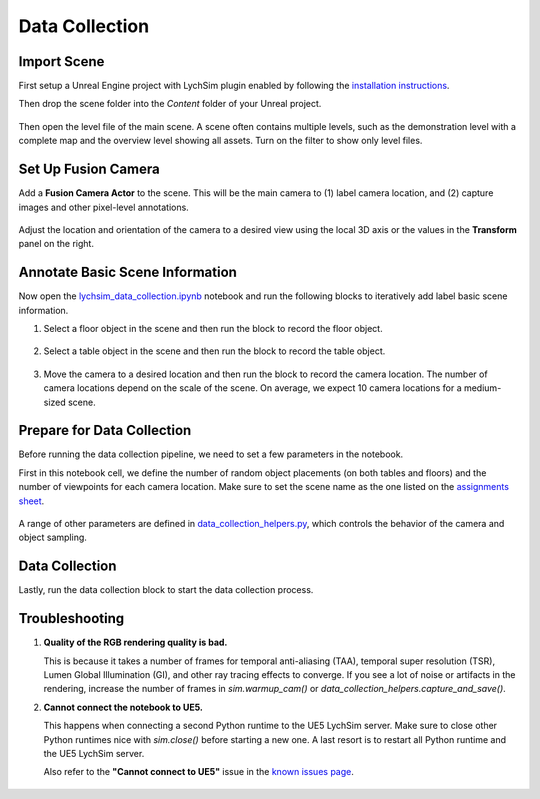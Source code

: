 Data Collection
===============

Import Scene
------------

First setup a Unreal Engine project with LychSim plugin enabled by following the `installation instructions <https://wufeim.github.io/LychSim/tutorials/installation.html>`_.

Then drop the scene folder into the `Content` folder of your Unreal project.

.. figure:: figures/data_collection_01.png
   :align: center

Then open the level file of the main scene. A scene often contains multiple levels, such as the demonstration level with a complete map and the overview level showing all assets. Turn on the filter to show only level files.

.. figure:: figures/data_collection_02.png
   :align: center

Set Up Fusion Camera
--------------------

Add a **Fusion Camera Actor** to the scene. This will be the main camera to (1) label camera location, and (2) capture images and other pixel-level annotations.

.. figure:: figures/data_collection_03.png
   :align: center

Adjust the location and orientation of the camera to a desired view using the local 3D axis or the values in the **Transform** panel on the right.

.. figure:: figures/data_collection_04.png
   :align: center

Annotate Basic Scene Information
--------------------------------

Now open the `lychsim_data_collection.ipynb <https://github.com/wufeim/LychSim/blob/main/notebooks/lychsim_data_collection.ipynb>`_ notebook and run the following blocks to iteratively add label basic scene information.

1. Select a floor object in the scene and then run the block to record the floor object.

   .. figure:: figures/data_collection_06.png
      :align: center

2. Select a table object in the scene and then run the block to record the table object.

   .. figure:: figures/data_collection_05.png
      :align: center

3. Move the camera to a desired location and then run the block to record the camera location. The number of camera locations depend on the scale of the scene. On average, we expect 10 camera locations for a medium-sized scene.

   .. figure:: figures/data_collection_07.png
      :align: center

Prepare for Data Collection
---------------------------

Before running the data collection pipeline, we need to set a few parameters in the notebook.

First in this notebook cell, we define the number of random object placements (on both tables and floors) and the number of viewpoints for each camera location. Make sure to set the scene name as the one listed on the `assignments sheet <https://docs.google.com/spreadsheets/d/1Womezyosmi_HfcD-NMb5nQ7fIsV9t0F7VT_mjyK8q08/edit?usp=sharing>`_.

.. figure:: figures/data_collection_08.png
   :align: center

A range of other parameters are defined in `data_collection_helpers.py <https://github.com/wufeim/LychSim/blob/main/notebooks/data_collection_helpers.py>`_, which controls the behavior of the camera and object sampling.

.. figure:: figures/data_collection_09.png
   :align: center

Data Collection
---------------

Lastly, run the data collection block to start the data collection process.

.. figure:: figures/data_collection_10.png
   :align: center

Troubleshooting
---------------

1. **Quality of the RGB rendering quality is bad.**

   This is because it takes a number of frames for temporal anti-aliasing (TAA), temporal super resolution (TSR), Lumen Global Illumination (GI), and other ray tracing effects to converge. If you see a lot of noise or artifacts in the rendering, increase the number of frames in `sim.warmup_cam()` or `data_collection_helpers.capture_and_save()`.

2. **Cannot connect the notebook to UE5.**

   This happens when connecting a second Python runtime to the UE5 LychSim server. Make sure to close other Python runtimes nice with `sim.close()` before starting a new one. A last resort is to restart all Python runtime and the UE5 LychSim server.

   Also refer to the **"Cannot connect to UE5"** issue in the `known issues page <file:///C:/Users/mawuf/Documents/research/LychSim/docs/_build/html/known_issues.html>`_.

   .. figure:: figures/data_collection_11.png
      :align: center
